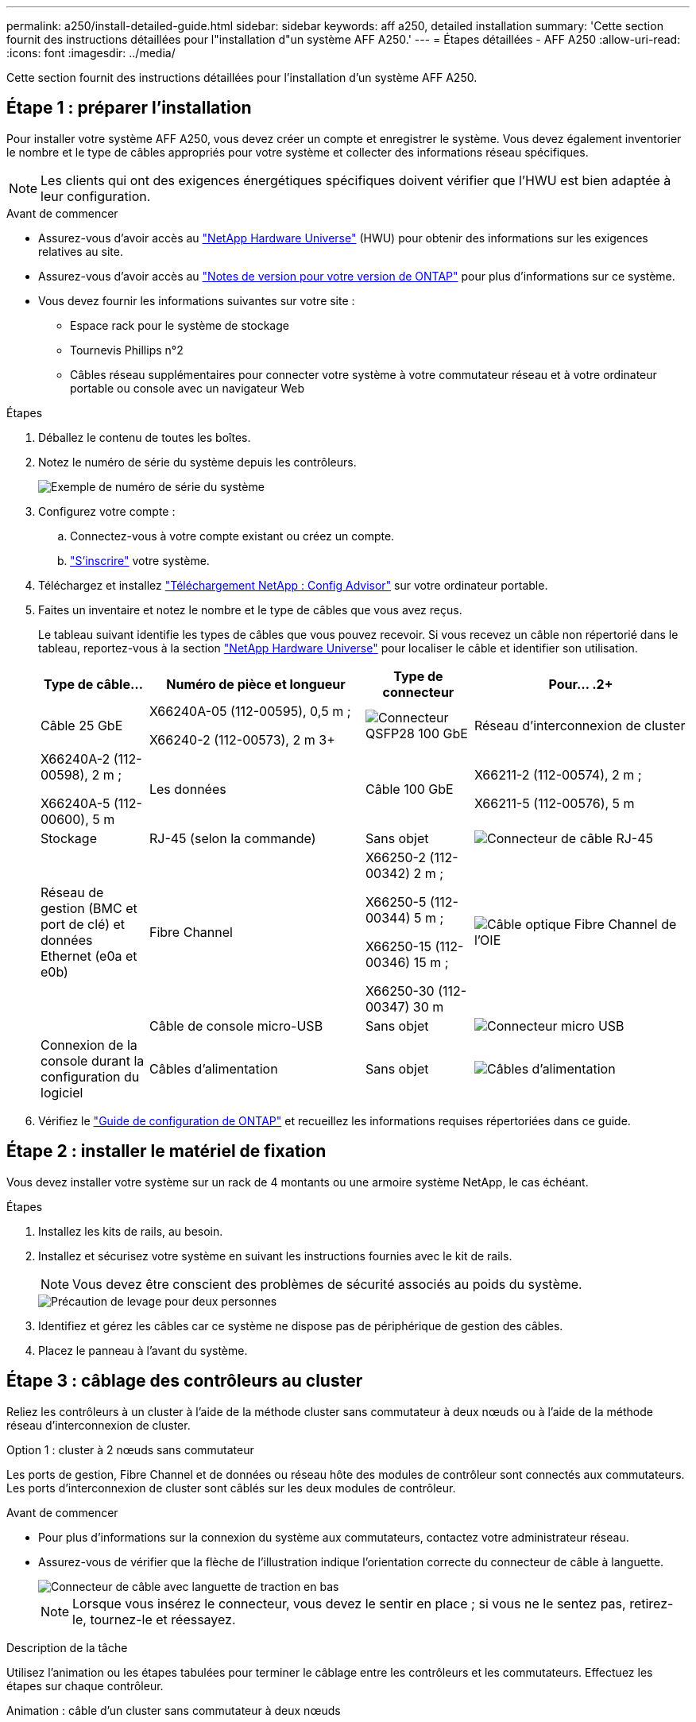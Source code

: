 ---
permalink: a250/install-detailed-guide.html 
sidebar: sidebar 
keywords: aff a250, detailed installation 
summary: 'Cette section fournit des instructions détaillées pour l"installation d"un système AFF A250.' 
---
= Étapes détaillées - AFF A250
:allow-uri-read: 
:icons: font
:imagesdir: ../media/


[role="lead"]
Cette section fournit des instructions détaillées pour l'installation d'un système AFF A250.



== Étape 1 : préparer l'installation

Pour installer votre système AFF A250, vous devez créer un compte et enregistrer le système. Vous devez également inventorier le nombre et le type de câbles appropriés pour votre système et collecter des informations réseau spécifiques.


NOTE: Les clients qui ont des exigences énergétiques spécifiques doivent vérifier que l'HWU est bien adaptée à leur configuration.

.Avant de commencer
* Assurez-vous d'avoir accès au link:https://hwu.netapp.com["NetApp Hardware Universe"^] (HWU) pour obtenir des informations sur les exigences relatives au site.
* Assurez-vous d'avoir accès au link:http://mysupport.netapp.com/documentation/productlibrary/index.html?productID=62286["Notes de version pour votre version de ONTAP"^] pour plus d'informations sur ce système.
* Vous devez fournir les informations suivantes sur votre site :
+
** Espace rack pour le système de stockage
** Tournevis Phillips n°2
** Câbles réseau supplémentaires pour connecter votre système à votre commutateur réseau et à votre ordinateur portable ou console avec un navigateur Web




.Étapes
. Déballez le contenu de toutes les boîtes.
. Notez le numéro de série du système depuis les contrôleurs.
+
image::../media/drw_ssn_label.png[Exemple de numéro de série du système]

. Configurez votre compte :
+
.. Connectez-vous à votre compte existant ou créez un compte.
.. link:https://mysupport.netapp.com/eservice/registerSNoAction.do?moduleName=RegisterMyProduct["S'inscrire"^] votre système.


. Téléchargez et installez link:https://mysupport.netapp.com/site/tools/tool-eula/activeiq-configadvisor["Téléchargement NetApp : Config Advisor"^] sur votre ordinateur portable.
. Faites un inventaire et notez le nombre et le type de câbles que vous avez reçus.
+
Le tableau suivant identifie les types de câbles que vous pouvez recevoir. Si vous recevez un câble non répertorié dans le tableau, reportez-vous à la section link:https://hwu.netapp.com["NetApp Hardware Universe"^] pour localiser le câble et identifier son utilisation.

+
[cols="1,2,1,2"]
|===
| Type de câble... | Numéro de pièce et longueur | Type de connecteur | Pour... .2+ 


 a| 
Câble 25 GbE
 a| 
X66240A-05 (112-00595), 0,5 m ;

X66240-2 (112-00573), 2 m 3+
 a| 
image:../media/oie_cable100_gbe_qsfp28.png["Connecteur QSFP28 100 GbE"]
 a| 
Réseau d'interconnexion de cluster



 a| 
X66240A-2 (112-00598), 2 m ;

X66240A-5 (112-00600), 5 m
 a| 
Les données
 a| 
Câble 100 GbE
 a| 
X66211-2 (112-00574), 2 m ;

X66211-5 (112-00576), 5 m



 a| 
Stockage
 a| 
RJ-45 (selon la commande)
 a| 
Sans objet
 a| 
image:../media/oie_cable_rj45.png["Connecteur de câble RJ-45"]



 a| 
Réseau de gestion (BMC et port de clé) et données Ethernet (e0a et e0b)
 a| 
Fibre Channel
 a| 
X66250-2 (112-00342) 2 m ;

X66250-5 (112-00344) 5 m ;

X66250-15 (112-00346) 15 m ;

X66250-30 (112-00347) 30 m
 a| 
image:../media/oie_cable_fc_optical.png["Câble optique Fibre Channel de l'OIE"]



 a| 
 a| 
Câble de console micro-USB
 a| 
Sans objet
 a| 
image:../media/oie_cable_micro_usb.png["Connecteur micro USB"]



 a| 
Connexion de la console durant la configuration du logiciel
 a| 
Câbles d'alimentation
 a| 
Sans objet
 a| 
image:../media/oie_cable_power.png["Câbles d'alimentation"]

|===
. Vérifiez le link:https://library.netapp.com/ecm/ecm_download_file/ECMLP2862613["Guide de configuration de ONTAP"^] et recueillez les informations requises répertoriées dans ce guide.




== Étape 2 : installer le matériel de fixation

Vous devez installer votre système sur un rack de 4 montants ou une armoire système NetApp, le cas échéant.

.Étapes
. Installez les kits de rails, au besoin.
. Installez et sécurisez votre système en suivant les instructions fournies avec le kit de rails.
+

NOTE: Vous devez être conscient des problèmes de sécurité associés au poids du système.

+
image::../media/drw_affa250_weight_caution.png[Précaution de levage pour deux personnes]

. Identifiez et gérez les câbles car ce système ne dispose pas de périphérique de gestion des câbles.
. Placez le panneau à l'avant du système.




== Étape 3 : câblage des contrôleurs au cluster

Reliez les contrôleurs à un cluster à l'aide de la méthode cluster sans commutateur à deux nœuds ou à l'aide de la méthode réseau d'interconnexion de cluster.

[role="tabbed-block"]
====
.Option 1 : cluster à 2 nœuds sans commutateur
--
Les ports de gestion, Fibre Channel et de données ou réseau hôte des modules de contrôleur sont connectés aux commutateurs. Les ports d'interconnexion de cluster sont câblés sur les deux modules de contrôleur.

.Avant de commencer
* Pour plus d'informations sur la connexion du système aux commutateurs, contactez votre administrateur réseau.
* Assurez-vous de vérifier que la flèche de l'illustration indique l'orientation correcte du connecteur de câble à languette.
+
image::../media/oie_cable_pull_tab_down.png[Connecteur de câble avec languette de traction en bas]

+

NOTE: Lorsque vous insérez le connecteur, vous devez le sentir en place ; si vous ne le sentez pas, retirez-le, tournez-le et réessayez.



.Description de la tâche
Utilisez l'animation ou les étapes tabulées pour terminer le câblage entre les contrôleurs et les commutateurs. Effectuez les étapes sur chaque contrôleur.

.Animation : câble d'un cluster sans commutateur à deux nœuds
video::beec3966-0a01-473c-a5de-ac68017fbf29[panopto]
.Étapes
. Utilisez le câble d'interconnexion de cluster 25 GbE pour connecter les ports d'interconnexion de cluster e0c à e0c et e0d à e0d.
+
image:../media/oie_cable_sfp_gbe_copper.png["Connecteur en cuivre SFP GbE"]:

+
image:../media/drw_affa250_tnsc_cabling.png["Câblage d'interconnexion de cluster dans un cluster sans commutateur à 2 nœuds"]

. Reliez les ports de clé aux commutateurs du réseau de gestion à l'aide de câbles RJ45.
+
image::../media/drw_affa250_mgmt_cabling.png[Câblage du port de gestion]




IMPORTANT: NE branchez PAS les cordons d'alimentation à ce stade.

--
.Option 2 : cluster commuté
--
Tous les ports des contrôleurs sont connectés aux commutateurs, à l'interconnexion de cluster, à la gestion, à Fibre Channel et aux commutateurs de réseau d'hôte ou de données.

.Avant de commencer
* Pour plus d'informations sur la connexion du système aux commutateurs, contactez votre administrateur réseau.
* Assurez-vous de vérifier que la flèche de l'illustration indique l'orientation correcte du connecteur de câble à languette.
+
image::../media/oie_cable_pull_tab_down.png[Connecteur de câble avec languette de traction en bas]

+

NOTE: Lorsque vous insérez le connecteur, vous devez le sentir en place ; si vous ne le sentez pas, retirez-le, tournez-le et réessayez.



.Description de la tâche
Utilisez l'animation ou les étapes pour terminer le câblage entre les contrôleurs et les commutateurs. Effectuez les étapes sur chaque contrôleur.

.Animation - Groupe de câbles commutés
video::bf6759dc-4cbf-488e-982e-ac68017fbef8[panopto]
.Étapes
. Reliez les ports d'interconnexion de cluster e0c et e0d aux commutateurs d'interconnexion de cluster 25 GbE.
+
image:../media/drw_affa250_switched_clust_cabling.png["Câblage d'interconnexion de cluster"]

. Reliez les ports de clé aux commutateurs du réseau de gestion à l'aide de câbles RJ45.
+
image::../media/drw_affa250_mgmt_cabling.png[Câblage du port de gestion]



--
====


== Étape 4 : câble vers le réseau ou le stockage hôte (facultatif)

Vous disposez d'un câblage en option dépendant de la configuration pour les réseaux hôtes Fibre Channel ou iSCSI ou pour le stockage à connexion directe. Ce câblage n'est pas exclusif ; vous pouvez disposer d'un câblage vers un réseau hôte et un stockage.


NOTE: link:https://hwu.netapp.com["NetApp Hardware Universe"^] La priorité de slot pour les cartes réseau hôte (Fibre Channel ou 25GbE) est le slot 2. Toutefois, si vous disposez des deux cartes, la carte Fibre Channel se place dans le logement 2 et la carte 25GbE dans le logement 1 (comme indiqué dans les options ci-dessous). Si vous disposez d'un tiroir externe, la carte de stockage se place dans le logement 1, le seul logement pris en charge pour les tiroirs.

[role="tabbed-block"]
====
.Option 1 : câble vers le réseau hôte Fibre Channel
--
Les ports Fibre Channel situés sur les contrôleurs sont connectés aux commutateurs réseau hôte Fibre Channel.

.Avant de commencer
* Pour plus d'informations sur la connexion du système aux commutateurs, contactez votre administrateur réseau.
* Assurez-vous de vérifier que la flèche de l'illustration indique l'orientation correcte du connecteur de câble à languette.
+
image::../media/oie_cable_pull_tab_up.png[Connecteur de câble avec languette de traction sur le dessus]

+

NOTE: Lorsque vous insérez le connecteur, vous devez le sentir en place. Si vous ne le sentez pas, retirez-le, retournez-le et réessayez.



.Description de la tâche
Effectuer l'étape suivante sur chaque module de contrôleur.

.Étapes
. Reliez les ports 2a à 2d aux commutateurs hôte FC.
+
image:../media/drw_affa250_fc_host_cabling.png["Câblage hôte Fibre Channel"]



--
.Option 2 : câble vers un réseau de données 25 GbE ou hôte
--
Les ports 25 GbE des contrôleurs sont connectés à des switchs de données 25 GbE ou du réseau hôte.

.Avant de commencer
* Pour plus d'informations sur la connexion du système aux commutateurs, contactez votre administrateur réseau.
* Assurez-vous de vérifier que la flèche de l'illustration indique l'orientation correcte du connecteur de câble à languette.
+
image::../media/oie_cable_pull_tab_up.png[Connecteur de câble avec languette de traction sur le dessus]

+

NOTE: Lorsque vous insérez le connecteur, vous devez le sentir en place ; si vous ne le sentez pas, retirez-le, tournez-le et réessayez.



.Description de la tâche
Effectuer l'étape suivante sur chaque module de contrôleur.

.Étapes
. Reliez les ports e4a à e4d aux commutateurs du réseau hôte 10GbE.
+
image:../media/drw_affa250_25gbe_host_cabling.png["Câblage 25 GbE"]



--
.Option 3 : câblage des contrôleurs pour un tiroir disque
--
Reliez chaque contrôleur aux modules NSM du tiroir de disque NS224.

.Avant de commencer
Assurez-vous de vérifier que la flèche de l'illustration indique l'orientation correcte du connecteur de câble à languette.

image::../media/oie_cable_pull_tab_up.png[Connecteur de câble avec languette de traction sur le dessus]


NOTE: Lorsque vous insérez le connecteur, vous devez le sentir en place ; si vous ne le sentez pas, retirez-le, tournez-le et réessayez.

.Description de la tâche
Utilisez l'animation ou les étapes tabulées pour terminer le câblage entre les contrôleurs et le tiroir unique. Effectuez les étapes sur chaque module de contrôleur.

.Animation : raccorder les contrôleurs à un seul NS224
video::3f92e625-a19c-4d10-9028-ac68017fbf57[panopto]
.Étapes
. Reliez le contrôleur A au tiroir.
+
image:../media/drw_affa250_1shelf_cabling_a.png["Câblage du contrôleur 1"]

. Reliez le contrôleur B au tiroir.
+
image:../media/drw_affa250_1shelf_cabling_b.png["Câblage du contrôleur 2"]



--
====


== Étape 5 : terminez la configuration du système

Procédez à la configuration du système en utilisant la découverte du cluster uniquement avec une connexion au commutateur et à l'ordinateur portable, ou en vous connectant directement à un contrôleur du système, puis en vous connectant au commutateur de gestion.

[role="tabbed-block"]
====
.Option 1 : si la détection réseau est activée
--
Si la détection réseau est activée sur votre ordinateur portable, vous pouvez effectuer l'installation et la configuration du système à l'aide de la détection automatique des clusters.

.Étapes
. Branchez les câbles d'alimentation aux alimentations du contrôleur, puis connectez-les à des sources d'alimentation de différents circuits.
+
Le système commence à démarrer. Le démarrage initial peut prendre jusqu'à huit minutes.

. Assurez-vous que la détection réseau de votre ordinateur portable est activée.
+
Consultez l'aide en ligne de votre ordinateur portable pour plus d'informations.

. Utilisez l'animation pour connecter votre ordinateur portable au commutateur de gestion :
+
.Animation : connectez votre ordinateur portable au commutateur de gestion
video::d61f983e-f911-4b76-8b3a-ab1b0066909b[panopto]
. Sélectionnez une icône ONTAP pour découvrir :
+
image::../media/drw_autodiscovery_controler_select_ieops-1849.svg[Sélectionnez une icône ONTAP]

+
.. Ouvrez l'Explorateur de fichiers.
.. Cliquez sur *réseau* dans le volet gauche, cliquez avec le bouton droit de la souris et sélectionnez *refresh*.
.. Double-cliquez sur l'une des icônes ONTAP et acceptez les certificats affichés à l'écran.
+

NOTE: XXXXX est le numéro de série du système du nœud cible.



+
System Manager s'ouvre.

. Utilisez la configuration assistée de System Manager pour configurer votre système à l'aide des données collectées dans le link:https://library.netapp.com/ecm/ecm_download_file/ECMLP2862613["Guide de configuration de ONTAP"^].
. Vérifiez l'état de santé de votre système en exécutant Config Advisor.
. Une fois la configuration initiale terminée, reportez-vous à la section https://docs.netapp.com/us-en/ontap/index.html["Documentation sur ONTAP 9"^] pour plus d'informations sur la configuration de fonctions supplémentaires dans ONTAP.


--
.Option 2 : si la détection réseau n'est pas activée
--
Si la détection réseau n'est pas activée sur votre ordinateur portable, vous devez effectuer la configuration et la configuration à l'aide de cette tâche.

.Étapes
. Branchez et configurez votre ordinateur portable ou votre console :
+
.. Définissez le port de console de l'ordinateur portable ou de la console sur 115,200 bauds avec N-8-1.
+

NOTE: Consultez l'aide en ligne de votre ordinateur portable ou de votre console pour savoir comment configurer le port de console.

.. Connectez l'ordinateur portable ou la console au commutateur du sous-réseau de gestion.
+
image::../media/drw_console_client_mgmt_subnet_affa250.png[Connexion au sous-réseau de gestion]

.. Attribuez une adresse TCP/IP à l'ordinateur portable ou à la console à l'aide d'une adresse située sur le sous-réseau de gestion.


. Branchez les câbles d'alimentation aux alimentations du contrôleur, puis connectez-les à des sources d'alimentation de différents circuits.
+
Le système commence à démarrer. Le démarrage initial peut prendre jusqu'à huit minutes.

. Attribuez une adresse IP initiale de gestion des nœuds à l'un des nœuds.
+
[cols="1,2"]
|===
| Si le réseau de gestion dispose de DHCP... | Alors... 


 a| 
Configuré
 a| 
Notez l'adresse IP attribuée aux nouveaux contrôleurs.



 a| 
Non configuré
 a| 
.. Ouvrez une session de console à l'aide de PuTTY, d'un serveur de terminal ou de l'équivalent pour votre environnement.
+

NOTE: Consultez l'aide en ligne de votre ordinateur portable ou de votre console si vous ne savez pas comment configurer PuTTY.

.. Saisissez l'adresse IP de gestion lorsque le script vous y invite.


|===
. Utilisez System Manager sur votre ordinateur portable ou sur la console pour configurer votre cluster :
+
.. Indiquez l'adresse IP de gestion des nœuds dans votre navigateur.
+

NOTE: Le format de l'adresse est +https://x.x.x.x+.

.. Configurez le système à l'aide des données que vous avez collectées dans link:https://library.netapp.com/ecm/ecm_download_file/ECMLP2862613["Guide de configuration de ONTAP"^].


. Vérifiez l'état de santé de votre système en exécutant Config Advisor.
. Une fois la configuration initiale terminée, reportez-vous à la section https://docs.netapp.com/us-en/ontap/index.html["Documentation sur ONTAP 9"^] pour plus d'informations sur la configuration de fonctions supplémentaires dans ONTAP.


--
====